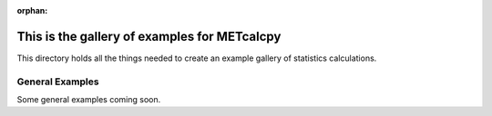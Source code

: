 :orphan:



.. _sphx_glr_auto_examples:

.. _examples-index:

This is the gallery of examples for METcalcpy
=============================================
This directory holds all the things needed to create
an example gallery of statistics calculations.

.. _general-examples:

General Examples
----------------

Some general examples coming soon.


.. raw:: html

    <div class="sphx-glr-clear"></div>



.. only :: html

 .. container:: sphx-glr-footer
    :class: sphx-glr-footer-gallery


  .. container:: sphx-glr-download sphx-glr-download-python

    :download:`Download all examples in Python source code: auto_examples_python.zip <//d1/personal/jpresto/METcalcpy/git/METcalcpy/docs/auto_examples/auto_examples_python.zip>`



  .. container:: sphx-glr-download sphx-glr-download-jupyter

    :download:`Download all examples in Jupyter notebooks: auto_examples_jupyter.zip <//d1/personal/jpresto/METcalcpy/git/METcalcpy/docs/auto_examples/auto_examples_jupyter.zip>`


.. only:: html

 .. rst-class:: sphx-glr-signature

    `Gallery generated by Sphinx-Gallery <https://sphinx-gallery.github.io>`_
